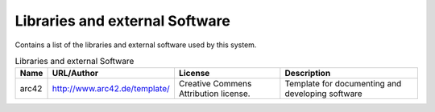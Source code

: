 .. _Libraries:

Libraries and external Software
----------

Contains a list of the libraries and external software used by this system.

.. todo::
  List libraries you are using

.. csv-table:: Libraries and external Software
  :header: "Name", "URL/Author", "License", Description

  "arc42", "http://www.arc42.de/template/", "Creative Commens Attribution license.", "Template for documenting and developing software"
